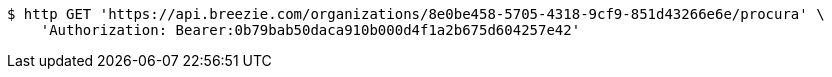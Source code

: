 [source,bash]
----
$ http GET 'https://api.breezie.com/organizations/8e0be458-5705-4318-9cf9-851d43266e6e/procura' \
    'Authorization: Bearer:0b79bab50daca910b000d4f1a2b675d604257e42'
----